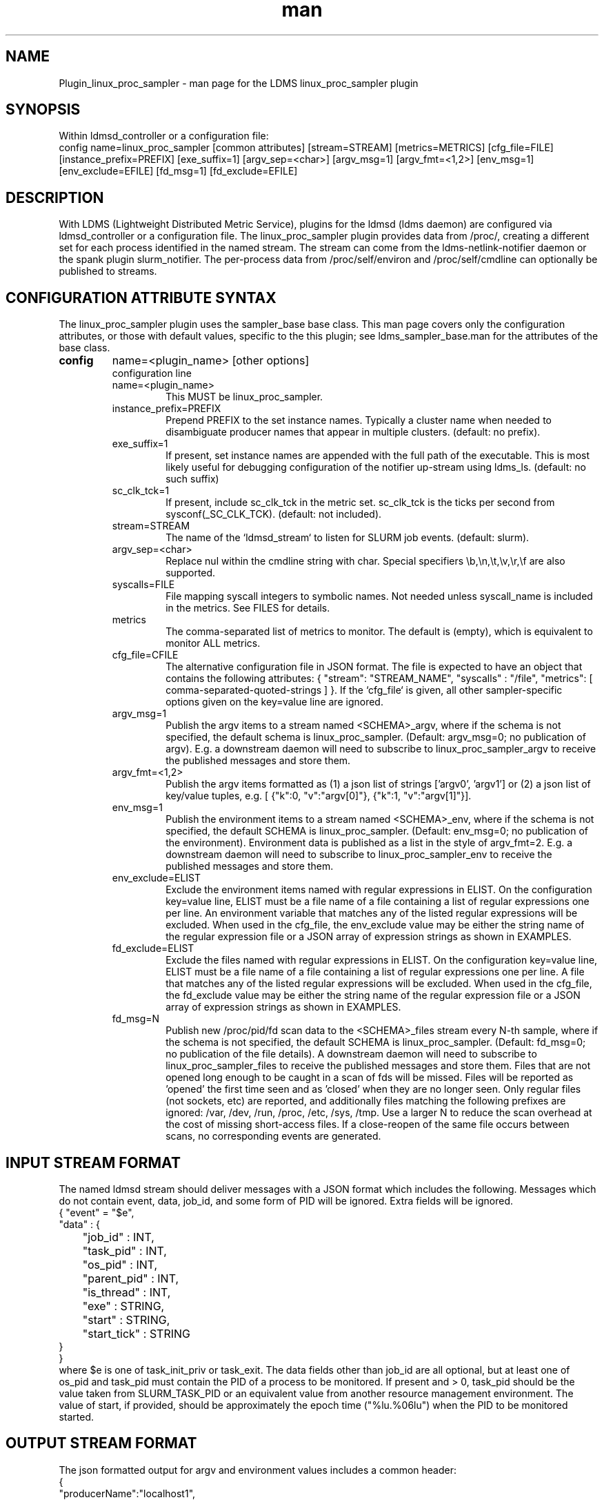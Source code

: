 .\" Manpage for Plugin_linux_proc_sampler Plugin_linux_proc
.\" Contact ovis-help@ca.sandia.gov to correct errors or typos.
.TH man 7 "15 Jul 2021" "v4" "LDMS Plugin linux_proc man page"

.SH NAME
Plugin_linux_proc_sampler - man page for the LDMS linux_proc_sampler plugin

.SH SYNOPSIS
Within ldmsd_controller or a configuration file:
.br
config name=linux_proc_sampler [common attributes] [stream=STREAM] [metrics=METRICS] [cfg_file=FILE] [instance_prefix=PREFIX] [exe_suffix=1] [argv_sep=<char>] [argv_msg=1] [argv_fmt=<1,2>] [env_msg=1] [env_exclude=EFILE] [fd_msg=1] [fd_exclude=EFILE]

.SH DESCRIPTION
With LDMS (Lightweight Distributed Metric Service), plugins for the ldmsd (ldms daemon) are configured via ldmsd_controller or a configuration file. The linux_proc_sampler plugin provides data from /proc/, creating a different set for each process identified in the named stream. The stream can come from the ldms-netlink-notifier daemon or the spank plugin slurm_notifier. The per-process data from /proc/self/environ and /proc/self/cmdline can optionally be published to streams.

.SH CONFIGURATION ATTRIBUTE SYNTAX
The linux_proc_sampler plugin uses the sampler_base base class. This man page covers only the configuration attributes, or those with default values, specific to the this plugin; see ldms_sampler_base.man for the attributes of the base class.

.TP
.BR config
name=<plugin_name> [other options]
.br
configuration line
.RS
.TP
name=<plugin_name>
.br
This MUST be linux_proc_sampler.
.TP
instance_prefix=PREFIX
.br
Prepend PREFIX to the set instance names. Typically a cluster name when needed to disambiguate producer names that appear in multiple clusters.  (default: no prefix).
.TP
exe_suffix=1
.br
If present, set instance names are appended with the full path of the executable. This is most likely
useful for debugging configuration of the notifier up-stream using ldms_ls. (default: no such suffix)
.TP
sc_clk_tck=1
.br
If present, include sc_clk_tck in the metric set. sc_clk_tck is the ticks per second from sysconf(_SC_CLK_TCK). (default: not included).
.TP
stream=STREAM
.br
The name of the `ldmsd_stream` to listen for SLURM job events.  (default: slurm).
.TP
argv_sep=<char>
.br
Replace nul within the cmdline string with char.
Special specifiers \\b,\\n,\\t,\\v,\\r,\\f are also supported.
.TP
syscalls=FILE
.br
File mapping syscall integers to symbolic names.
Not needed unless syscall_name is included in the metrics. See FILES for details.
.TP
metrics
.br
The comma-separated list of metrics to monitor.  The default is (empty), which is equivalent to monitor ALL metrics.
.TP
cfg_file=CFILE
.br
The alternative configuration file in JSON format. The file is expected to have an object that contains the following attributes: { "stream": "STREAM_NAME", "syscalls" : "/file", "metrics": [ comma-separated-quoted-strings ] }.  If the `cfg_file` is given, all other sampler-specific options given on the key=value line
are ignored.
.TP
argv_msg=1
.br
Publish the argv items to a stream named <SCHEMA>_argv, where if the schema is not specified, the default schema is linux_proc_sampler. (Default: argv_msg=0; no publication of argv). E.g. a downstream daemon will need to subscribe to
linux_proc_sampler_argv to receive the published messages and store them.
.TP
argv_fmt=<1,2>
.br
Publish the argv items formatted as (1) a json list of strings ['argv0', 'argv1'] or (2) a json list of key/value tuples, e.g. [ {"k":0, "v":"argv[0]"}, {"k":1, "v":"argv[1]"}].
.TP
env_msg=1
.br
Publish the environment items to a stream named <SCHEMA>_env, where if the schema is not specified, the default SCHEMA is linux_proc_sampler. (Default: env_msg=0; no publication of the environment). Environment data is published as a list in the style of argv_fmt=2.  E.g. a downstream daemon will need to subscribe to linux_proc_sampler_env to receive the published messages and store them.
.TP
env_exclude=ELIST
.br
Exclude the environment items named with regular expressions in ELIST.
On the configuration key=value line, ELIST must be a file name of a file
containing a list of regular expressions one per line. An environment variable that
matches any of the listed regular expressions will be excluded.
When used in the cfg_file, the env_exclude value may be either the
string name of the regular expression file or a JSON array
of expression strings as shown in EXAMPLES.
.TP
fd_exclude=ELIST
.br
Exclude the files named with regular expressions in ELIST.
On the configuration key=value line, ELIST must be a file name of a file
containing a list of regular expressions one per line. A file that
matches any of the listed regular expressions will be excluded.
When used in the cfg_file, the fd_exclude value may be either the
string name of the regular expression file or a JSON array
of expression strings as shown in EXAMPLES.
.TP
fd_msg=N
.br
Publish new /proc/pid/fd scan data to the <SCHEMA>_files stream every N-th sample, where if the schema is not specified, the default SCHEMA is linux_proc_sampler. (Default: fd_msg=0; no publication of the file details). A downstream daemon will need to subscribe to linux_proc_sampler_files to receive the published messages and store them. Files that are not opened long enough to be caught in a scan of fds will be missed. Files will be reported as 'opened' the first time seen and as 'closed' when they are no longer seen. Only regular files (not sockets, etc) are reported, and additionally files matching the following prefixes are ignored: /var, /dev, /run, /proc, /etc, /sys, /tmp. Use a larger N to reduce the scan overhead at the cost of missing short-access files. If a close-reopen of the same file occurs between scans, no corresponding events are generated.
.RE

.SH INPUT STREAM FORMAT

The named ldmsd stream should deliver messages with a JSON format which includes the following.
Messages which do not contain event, data, job_id, and some form of PID will be ignored. Extra
fields will be ignored.
.nf
{ "event" = "$e",
  "data" : {
	"job_id" : INT,
	"task_pid" : INT,
	"os_pid" : INT,
	"parent_pid" : INT,
	"is_thread" : INT,
	"exe" : STRING,
	"start" : STRING,
	"start_tick" : STRING
  }
}
.fi
where $e is one of task_init_priv or task_exit.
The data fields other than job_id are all optional, but at least one of os_pid and task_pid must
contain the PID of a process to be monitored. If present and > 0, task_pid should be the value taken
from SLURM_TASK_PID or an equivalent value from another resource management environment.
The value of start, if provided, should be approximately the epoch time ("%lu.%06lu") when the
PID to be monitored started.

.SH OUTPUT STREAM FORMAT
The json formatted output for argv and environment values includes a
common header:
.nf
{
   "producerName":"localhost1",
   "component_id":1,
   "pid":8991,
   "job_id":0,
   "timestamp":"1663086686.947600",
   "task_rank":-1,
   "parent":1,
   "is_thread":0,
   "exe":"/usr/sbin/ldmsd",
   "data":[LIST]
.fi
where LIST is formatted as described for argv_fmt option.


.SH EXAMPLES
.PP
Within ldmsd_controller or a configuration file:
.nf
load name=linux_proc_sampler
config name=linux_proc_sampler producer=vm1_1 instance=vm1_1/linux_proc_sampler metrics=stat_comm,stat_pid,stat_cutime
start name=linux_proc_sampler interval=1000000
.fi
.PP
An example metrics configuration file is:
.nf
{
  "stream": "slurm",
  "instance_prefix" : "cluster2",
  "syscalls": "/etc/sysconfig/ldms.d/plugins-conf/syscalls.map",
  "env_msg": 1,
  "argv_msg": 1,
  "fd_msg" : 1,
  "fd_exclude": [
        "/dev/",
        "/run/",
        "/var/",
        "/etc/",
        "/sys/",
        "/tmp/",
        "/proc/",
        "/ram/tmp/",
        "/usr/lib"
    ],
  "env_exclude": [
	"COLORTERM",
	"DBU.*",
	"DESKTOP_SESSION",
	"DISPLAY",
	"GDM.*",
	"GNO.*",
	"XDG.*",
	"LS_COLORS",
	"SESSION_MANAGER",
	"SSH.*",
	"XAU.*"
    ],
  "metrics": [
    "stat_pid",
    "stat_state",
    "stat_rss",
    "stat_utime",
    "stat_stime",
    "stat_cutime",
    "stat_cstime",
    "stat_num_threads",
    "stat_comm",
    "n_open_files",
    "io_read_b",
    "io_write_b",
    "status_vmdata",
    "status_rssfile",
    "status_vmswap",
    "status_hugetlbpages",
    "status_voluntary_ctxt_switches",
    "status_nonvoluntary_ctxt_switches",
    "syscall_name"
  ]
}
.fi
.PP
Generating syscalls.map:
.nf
# ldms-gen-syscalls-map > /etc/sysconfig/ldms.d/plugins-conf/syscalls.map
.fi
.PP
Obtaining the currently supported optional metrics list:
.nf
ldms-plugins.sh linux_proc_sampler
.fi

.SH FILES
Data is obtained from (depending on configuration) the following files in /proc/[PID]/:
.nf
cmdline
exe
statm
stat
status
fd
io
oom_score
oom_score_adj
root
syscall
timerslack_ns
wchan
.fi

The system call integer:name mapping varies with kernel and is therefore read
from an input file of the format:
.nf
# comments
0 read
 ...
.fi
where all lines are <int name> pairs. This file can be created from the output of
ldms-gen-syscall-map. System call names must be less than 64 characters. Unmapped
system calls will be given names of the form SYS_<num>.

.PP
The env_msg option can have its output filtered by json or a text file, e.g.:
.nf
# env var name regular expressions (all OR-d together)
COLORTERM
DBU.*
DESKTOP_SESSION
DISPLAY
GDM.*
GNO.*
XDG.*
LS_COLORS
SESSION_MANAGER
SSH.*
XAU.*
.fi

.PP
The fd_msg option can have its output filtered by json or a text file, e.g.:
.nf
/dev/
/run/
/var/
/etc/
/sys/
/tmp/
/proc/
/ram/tmp/
/usr/lib64/
/usr/lib/
.fi

.SH NOTES

The value strings given to the options sc_clk_tck and exe_suffix are ignored; the presence of the option is sufficient to enable the respective features.

Some of the optionally collected data might be security sensitive.

The publication of environment and cmdline (argv) stream data is done once at the start of metric collection for the process. The message will not be reemitted unless the sampler is restarted. Also, changes to the environment and argv lists made within a running process are NOT reflected in the /proc data maintained by the linux kernel. The environment and cmdline values may contain non-JSON characters; these will be escaped in the published strings.

The publication of file information via fd_msg information may be effectively made one-shot-per-process by setting fd_msg=2147483647. This will cause late-loaded plugin library dependencies to be missed, however.

.SH SEE ALSO
syscalls(2), ldmsd(8), ldms_quickstart(7), ldmsd_controller(8), ldms_sampler_base(7), proc(5), sysconf(3), environ(3).
